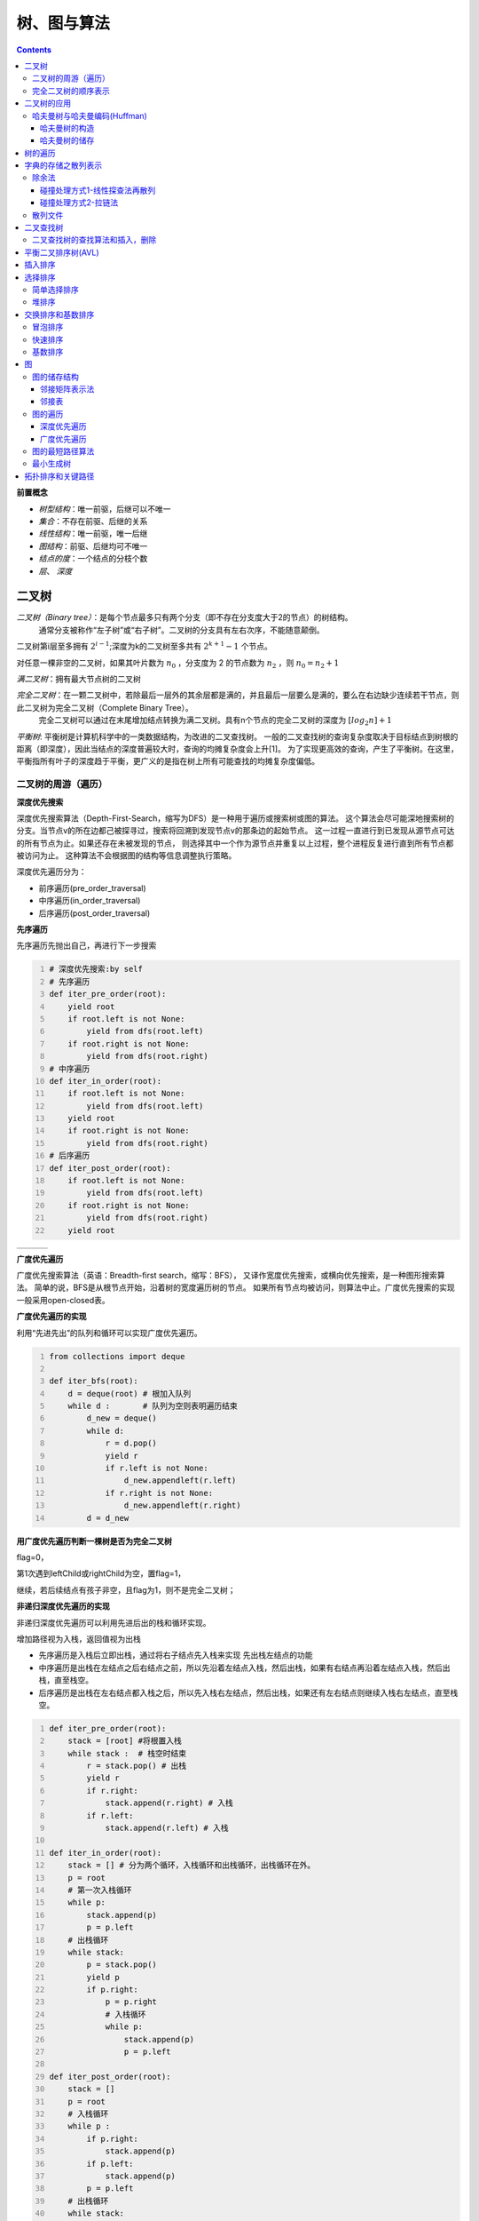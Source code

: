 树、图与算法
***********************

.. contents:: 


**前置概念**

* *树型结构*：唯一前驱，后继可以不唯一
* *集合*：不存在前驱、后继的关系
* *线性结构*：唯一前驱，唯一后继
* *图结构*：前驱、后继均可不唯一
* *结点的度*：一个结点的分枝个数
* *层*、 *深度*


二叉树
=====================

*二叉树（Binary tree）*：是每个节点最多只有两个分支（即不存在分支度大于2的节点）的树结构。
  通常分支被称作“左子树”或“右子树”。二叉树的分支具有左右次序，不能随意颠倒。

二叉树第i层至多拥有 :math:`2^{i-1}`;深度为k的二叉树至多共有 :math:`2^{k+1} - 1` 个节点。

对任意一棵非空的二叉树，如果其叶片数为 :math:`n_0` ，分支度为 2 的节点数为 :math:`n_2` ，则 :math:`n_0 = n_2 + 1`

*满二叉树*：拥有最大节点树的二叉树

*完全二叉树*：在一颗二叉树中，若除最后一层外的其余层都是满的，并且最后一层要么是满的，要么在右边缺少连续若干节点，则此二叉树为完全二叉树（Complete Binary Tree）。
  完全二叉树可以通过在末尾增加结点转换为满二叉树。具有n个节点的完全二叉树的深度为 :math:`[log_2n] + 1`

*平衡树*: 平衡树是计算机科学中的一类数据结构，为改进的二叉查找树。
一般的二叉查找树的查询复杂度取决于目标结点到树根的距离（即深度），因此当结点的深度普遍较大时，查询的均摊复杂度会上升[1]。
为了实现更高效的查询，产生了平衡树。在这里，平衡指所有叶子的深度趋于平衡，更广义的是指在树上所有可能查找的均摊复杂度偏低。

二叉树的周游（遍历）
-----------------------------

**深度优先搜索**

.. image:: ./images/dfs.png
    :align: right
    :width: 15em
    :alt: Depth-First-Search(DFS) 

深度优先搜索算法（Depth-First-Search，缩写为DFS）是一种用于遍历或搜索树或图的算法。
这个算法会尽可能深地搜索树的分支。当节点v的所在边都己被探寻过，搜索将回溯到发现节点v的那条边的起始节点。
这一过程一直进行到已发现从源节点可达的所有节点为止。如果还存在未被发现的节点，
则选择其中一个作为源节点并重复以上过程，整个进程反复进行直到所有节点都被访问为止。
这种算法不会根据图的结构等信息调整执行策略。 

深度优先遍历分为：

* 前序遍历(pre_order_traversal)
* 中序遍历(in_order_traversal)
* 后序遍历(post_order_traversal)

**先序遍历**

先序遍历先抛出自己，再进行下一步搜索

.. code:: python
    :number-lines:

    # 深度优先搜索:by self
    # 先序遍历
    def iter_pre_order(root): 
        yield root
        if root.left is not None:
            yield from dfs(root.left)
        if root.right is not None:
            yield from dfs(root.right)
    # 中序遍历
    def iter_in_order(root): 
        if root.left is not None:
            yield from dfs(root.left)
        yield root
        if root.right is not None:
            yield from dfs(root.right)
    # 后序遍历
    def iter_post_order(root): 
        if root.left is not None:
            yield from dfs(root.left)
        if root.right is not None:
            yield from dfs(root.right)
        yield root

.. list-table:: 
    :widths: 10 10 10
    :header-rows: 0

    * - .. image:: ./images/pre_order_traversal.png 
      - .. image:: ./images/in_order_traversal.png 
      - .. image:: ./images/post_order_traversal.png 

**广度优先遍历**

.. image:: ./images/bfs.png
    :align: right
    :width: 15em

广度优先搜索算法（英语：Breadth-first search，缩写：BFS），
又译作宽度优先搜索，或横向优先搜索，是一种图形搜索算法。
简单的说，BFS是从根节点开始，沿着树的宽度遍历树的节点。
如果所有节点均被访问，则算法中止。广度优先搜索的实现一般采用open-closed表。 

**广度优先遍历的实现**

利用“先进先出”的队列和循环可以实现广度优先遍历。

.. code:: python
    :number-lines:

    from collections import deque

    def iter_bfs(root): 
        d = deque(root) # 根加入队列
        while d :       # 队列为空则表明遍历结束
            d_new = deque()
            while d:
                r = d.pop() 
                yield r 
                if r.left is not None:
                    d_new.appendleft(r.left)
                if r.right is not None:
                    d_new.appendleft(r.right)
            d = d_new
    
**用广度优先遍历判断一棵树是否为完全二叉树** 

flag=0，

第1次遇到leftChild或rightChild为空，置flag=1，

继续，若后续结点有孩子非空，且flag为1，则不是完全二叉树；

**非递归深度优先遍历的实现**

非递归深度优先遍历可以利用先进后出的栈和循环实现。

增加路径视为入栈，返回值视为出栈

* 先序遍历是入栈后立即出栈，通过将右子结点先入栈来实现 先出栈左结点的功能
* 中序遍历是出栈在左结点之后右结点之前，所以先沿着左结点入栈，然后出栈，如果有右结点再沿着左结点入栈，然后出栈，直至栈空。
* 后序遍历是出栈在左右结点都入栈之后，所以先入栈右左结点，然后出栈，如果还有左右结点则继续入栈右左结点，直至栈空。

.. code:: python
    :number-lines:

    def iter_pre_order(root): 
        stack = [root] #将根置入栈
        while stack :  # 栈空时结束
            r = stack.pop() # 出栈
            yield r 
            if r.right:
                stack.append(r.right) # 入栈
            if r.left:
                stack.append(r.left) # 入栈

    def iter_in_order(root): 
        stack = [] # 分为两个循环，入栈循环和出栈循环，出栈循环在外。
        p = root
        # 第一次入栈循环
        while p:
            stack.append(p)
            p = p.left
        # 出栈循环
        while stack:
            p = stack.pop()
            yield p 
            if p.right:
                p = p.right
                # 入栈循环
                while p:
                    stack.append(p)
                    p = p.left
    
    def iter_post_order(root): 
        stack = []
        p = root
        # 入栈循环
        while p : 
            if p.right:
                stack.append(p)
            if p.left:
                stack.append(p)
            p = p.left
        # 出栈循环
        while stack:
            p = stack.pop()
            if p.right:
                stack.append(p)
                p = p.right
                # 入栈循环
                while p : 
                    if p.right:
                        stack.append(p)
                    if p.left:
                        stack.append(p)
                    p = p.left
            yield p 

完全二叉树的顺序表示
--------------------

完全二叉树可以按‘广度优先遍历’的顺序，进行顺序存储：

如果用 :math:`T_{层数，一层从左至右的个数} = T_{i,j}` 来表示一个元素。则第n个元素为。

.. math:: T_{i,j}: \qquad n = 2^{i-1} - 1 + j

二叉树的应用
=================

哈夫曼树与哈夫曼编码(Huffman)
---------------------------------

**概念**

* 权值(w) ： 给二叉树的每个结点赋予一个权值（正数），就成了带权二叉树
* 树的路径长度(WPL) ：根结点到每个结点的路径长度只和，根到任意一个结点的路径长度为，层数乘结点权数。

**哈夫曼树**: 在一个权值序列下，使路径长度最小的二叉树称为哈夫曼树，又叫最优二叉树

哈夫曼树的构造
^^^^^^^^^^^^^^^

.. image:: ./images/huffman_tree_con.png
    :align: center
    :alt: 哈夫曼树的构造

哈夫曼树的储存
^^^^^^^^^^^^^^^^

m个叶结点的哈夫曼树共2m-1个结点，使用顺序结构储存，前m个为叶结点。

结点储存信息：自身信息，父索引，右子索引，左子索引

.. image:: ./images/huffman_tree_stro.png

树的遍历
=====================
* 树的度：树中结点度的最大值；
* 兄弟：有共同的父结点；
* 无序树：兄弟间无左右次序；
* 有序树：兄弟分左右；
* 长子：最左子结点；
* 次子：长子的右邻；
* 左、右兄弟

**树的遍历**

参考二叉树的遍历，想想树的遍历如何实现，注：树没有中序遍历。

**树的顺序储存**

思考树如何借助遍历的顺序，实现顺序储存，结点需要哪些保存哪些信息。

树如何转换为二叉树

字典的存储之散列表示
=======================

希望得到一个函数满足 :math:`h(key) = addr`，从而可以根据字典的值得到存储的地址。这样的函数叫散列函数或hash函数。

**散列函数设计的基本问题**

* 如何求散列函数
* 由于key的数目一般远大于地址的数目，发生 :math:`h(key1) = h(key2)` 即碰撞时如何解决。

**负载因子** : :math:`\alpha = \frac{key的数目}{地址空间基本容量}`

除余法
---------

.. math:: h(key) = key \% p 

碰撞处理方式1-线性探查法再散列
^^^^^^^^^^^^^^^^^^^^^^^^^^^^^^^^^

.. image:: ./images/line_search.png

由于线性探查法使非同义词可能占据同一空间，从而会发生堆积问题(非同义词发生冲突)。

碰撞处理方式2-拉链法
^^^^^^^^^^^^^^^^^^^^^^^

.. image:: ./images/lalianfa.png

散列文件
-----------------

将散列表(拉链法解决碰撞)用于文件的存储。

.. image:: ./images/antongsanlie.png

**成倍扩充桶的好处** ： 减少访问次数。

二叉查找树
=================

二叉查找树（英语：Binary Search Tree），也称为二叉搜索树、有序二叉树（ordered binary tree）或
排序二叉树（sorted binary tree），是指一棵空树或者具有下列性质的二叉树：

* 若任意节点的左子树不空，则左子树上所有节点的值均小于它的根节点的值；
* 若任意节点的右子树不空，则右子树上所有节点的值均大于它的根节点的值；
* 任意节点的左、右子树也分别为二叉查找树；

**二叉查找树的重要性质** ： 通过中序查找可以返回一个顺序序列

二叉查找树的查找算法和插入，删除
-----------------------------------

通过二叉查找树的大小分布的性质来查找。


平衡二叉排序树(AVL)
=======================

为了尽可能使平均检索长度(ASL)比较短，从而提出平衡二叉排序树。

**平衡二叉排序树** : 每个结点的左、右子树高度之差的绝对值不超过1的二叉排序树。

待续

插入排序
=================

插入排序的原理是通过构建有序序列，对未排序的数据，在已排序序列中从后向前扫描，找到相应的位置插入。
插入排序在实现上，通常采用in-palce排序（占用空间O(1)），即从后向前扫描。

**in-palce排序**

1. 从第一个元素开始，该元素可以认为已经被排序
2. 取出下一个元素，在已经排序的元素序列中从后向前扫描
3. 如果该元素（已排序）大于新元素，将该元素移到下一位置
4. 重复步骤3，直到找到已排序的元素小于或者等于新元素的位置
5. 将新元素插入到该位置后
6. 重复步骤2~5

**二分插入排序**

将上面的2-5步改为使用二分法查找位置

**希尔排序**
希尔排序（Shellsort），也称递减增量排序算法，是插入排序的一种更高效的改进版本。
*希尔排序是非稳定排序算法*。

希尔排序建立在这样的思想下：

* 插入排序每次只移动一部，效率低下，可以改变其步长
* 使用步长减小的序列，只要步长最后为1，排序就一定成功
* 选择合适的步长序列影响着算法的收敛速度

因而希尔排序只是使用减小为1的步长序列来改善直接插入算法的方法。

已知的最好步长序列是由Sedgewick提出的(1, 5, 19, 41, 109,...)，该序列的项，从第0项开始，
偶数来自 :math:`9 \times 4^i - 9 \times 2^i + 1` 和
奇数来自 :math:`2^{i + 2} \times ( 2^{i + 2} - 3 ) + 1` 这两个算式。
这项研究也表明“比较在希尔排序中是最主要的操作，而不是交换。"
用这样步长序列的希尔排序比插入排序要快，甚至在小数组中比快速排序和堆排序还快，
但是在涉及大量数据时希尔排序还是比快速排序慢。 

选择排序
================

选择排序与插入排序不同，是在未排序的序列中寻找最大或最小值，然后加到已排序序列中的算法。

简单选择排序
---------------------

简单的选择排序就是将未排序序列中的最小值（最大值）依次加到已排序序列中，但未排序序列为空时停止。

堆排序
--------------

**堆**：满足堆序性的完全二叉树，堆序性是指，结点的值满足子结点恒大于或等于母结点（或恒小于等于）。

基于堆的性质，可以依次去除堆根结点完成排序，所指定的排序为堆排序。

堆的存储方式和完全二叉树相同，可以采用顺序储存。

**堆支持的基本操作**

.. image:: ./images/duicaozuo.png

**build**

建立堆有两种方法，一是不断插入新的元素，二是将待排序记录建成一个完全二叉树（存入序列），然后从后向前依次调整。

方法1的时间复杂度 :math:`\Sigma_1^n log(i) =O(log(n!))`,方法2的从后向前指的是序列顺序，时间复杂度为 :math:`O(n)`。

在其他算法中，充分利用大小的性质，可以得到较快速简洁的算法。

交换排序和基数排序
=====================

交换排序是以比较然后交换操作为基础的排序。

冒泡排序
-------------

冒泡排序是对未排序序列 [0:n] 相邻的元素两两比较（共 n-1次），将大的置后，从而使最后一个元素完成排序，重复直至未排序序列只有一个元素，完成排序的算法。

冒泡排序开销较大，效率较低。

快速排序
------------

快速排序是冒泡排序的改进版本。由于冒泡排序每次只进行相邻元素的比较交换，效率低下。
快速排序则一次性确定一个排序好的元素。

.. image:: ./images/kuaisupaixu.png


基数排序
-------------

将排序分解为若干个部分分别排序的方法，叫分配排序方法。

常见的分配排序为基数排序，用于排序整数。

基数排序是指按个位、十位、百位... 依次排序的方法。

图
==========

**相关概念**

* 完全图：任意两个顶点之间，都有1条边
* 稀疏图：N个顶点，很少条边(弧)
* 稠密图：N个顶点，很多条边(弧)
* (顶点间)邻接、(顶点与边)关联
* 顶点的度D(V):
  * 有向图中，入度为以V为终点的边数，出度 = 以V为起点的边数，度 = 入度 + 出度
  * 无相图中，以顶点V相关联的边数。
* 路径，以顶点序列来表示一个路径
* 路径长度，该路径的边数
* 回路：起点与终点相同
* 简单路径：只有起点和终点可以相同，即内部无回路 l
* 简单回路：回路 + 简单路径
* 有根图：在一个有向图中存在一个可以到达所有结点的顶点V，则称该图为有根图，该顶点为有根图的一个根。
* 子图：图的子集
* 连通：顶点之间至少存在一条路径则称顶点连通。
* 连通图：图中任意两个顶点都连通
* 连通分量：分量量（英语：Component）又称为连通分量、元件、或分支，
  是一个无向子图，在分量中的任何两个顶点都连通，且没有任何一边可以连到其他子图的顶点。
* 强连通图：双向连通图
* 带权图：给边赋予权值
* 带权路径长度：路径上权值之和
* 网络：带权的连通图

图的储存结构
----------------

* 顶点表+邻接矩阵
* 顶点表+（出或入）边表（n个单链表）

邻接矩阵表示法
^^^^^^^^^^^^^^^^^

.. image:: ./images/linjiejuzhen.png
    :width: 35em
    :align: center


邻接表
^^^^^^^

.. image:: ./images/linjiebiao.png
    :width: 35em
    :align: center

图的遍历
------------

.. image:: ./images/tudebianliwenti.png

深度优先遍历
^^^^^^^^^^^^^

.. image:: ./images/bfs_wuxiangtu.png
    :width: 35em
    :align: center

.. image:: ./images/bfs_youxiangtu.png
    :width: 35em
    :align: center

广度优先遍历
^^^^^^^^^^^^

.. image:: ./images/bfs_wuxiangtu.png
    :width: 35em
    :align: center

.. image:: ./images/bfs_youxiangtu.png
    :width: 35em
    :align: center

**如何寻找一个无权图中某个顶点v到其它顶点的最短路径？**:
从顶点v开始BFS记录其余节点到v的最短路径长度

图的最短路径算法
------------------

* 单源点最短路径
  * Dijkstra 算法(要求权重非负)
  * Bellman-Ford 算法(权重可以负，但负权重无回路)
* 任意两点间的最短路径
  * Floyd 算法

**Dijkstra算法**

.. image:: ./images/Dijkstra_way.png

最小生成树
-------------

* **耗费** : 生成树中，各边的权值之和
* **网络** ：带权的连通图
* **最小生成数** : 所有生成树中，耗费最低

**Prim算法**

普里姆算法（英语：Prim's algorithm）是图论中的一种贪心算法，
可在一个加权连通图中找到其最小生成树。
意即由此算法搜索到的边子集所构成的树中，不但包括了连通图里的所有顶点，
且其所有边的权值之和亦为最小。

.. image:: ./images/Prim.png

**Kruskal算法**

克鲁斯克尔算法（英语：Kruskal's algorithm）是一种用来查找最小生成树的算法
[1]，由美国数学家约瑟夫·克鲁斯克尔在1956年发表[2]。
用来解决同样问题的还有普林算法（Prim算法）和布卢瓦卡算法等。
三种算法都是贪心算法的应用。
和布卢瓦卡算法不同的地方是，克鲁斯克尔算法在图中存在相同权值的边时也有效。

.. image:: ./images/Kruskal.png

**基于并查集的Kruskal算法**

.. image:: ./images/binchaji.png

略

拓扑排序和关键路径
=====================

.. image:: ./images/tuopupaixu.png






